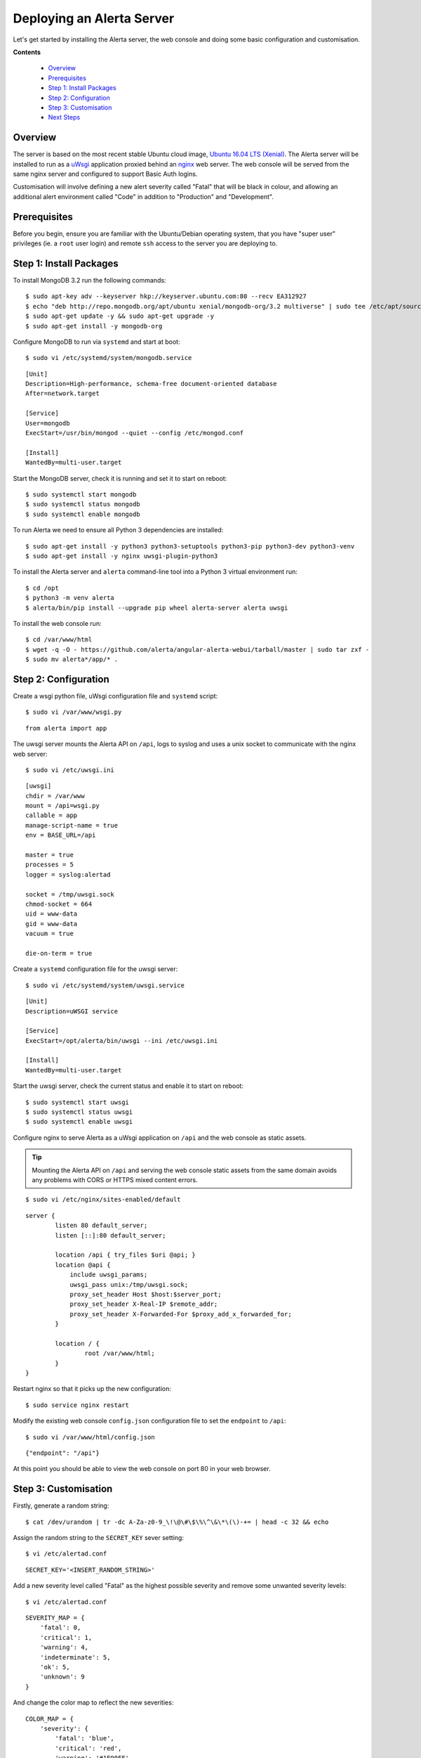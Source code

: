 .. _tutorial 1:

Deploying an Alerta Server
==========================

Let's get started by installing the Alerta server, the web console
and doing some basic configuration and customisation.

**Contents**

  * Overview_
  * Prerequisites_
  * `Step 1: Install Packages`_
  * `Step 2: Configuration`_
  * `Step 3: Customisation`_
  * `Next Steps`_

Overview
--------

The server is based on the most recent stable Ubuntu cloud image, `Ubuntu 16.04
LTS (Xenial)`_. The Alerta server will be installed to run as a `uWsgi`_
application proxied behind an `nginx`_ web server. The web console will
be served from the same nginx server and configured to support Basic Auth
logins.

Customisation will involve defining a new alert severity called
"Fatal" that will be black in colour, and allowing an additional alert
environment called "Code" in addition to "Production" and "Development".

.. _`Ubuntu 16.04 LTS (Xenial)`: https://wiki.ubuntu.com/XenialXerus/ReleaseNotes
.. _uWsgi: https://uwsgi-docs.readthedocs.io
.. _nginx: https://www.nginx.com

Prerequisites
-------------

Before you begin, ensure you are familiar with the Ubuntu/Debian operating
system, that you have "super user" privileges (ie. a ``root`` user login)
and remote ``ssh`` access to the server you are deploying to.

Step 1: Install Packages
------------------------

To install MongoDB 3.2 run the following commands::

    $ sudo apt-key adv --keyserver hkp://keyserver.ubuntu.com:80 --recv EA312927
    $ echo "deb http://repo.mongodb.org/apt/ubuntu xenial/mongodb-org/3.2 multiverse" | sudo tee /etc/apt/sources.list.d/mongodb-org-3.2.list
    $ sudo apt-get update -y && sudo apt-get upgrade -y
    $ sudo apt-get install -y mongodb-org

Configure MongoDB to run via ``systemd`` and start at boot::

    $ sudo vi /etc/systemd/system/mongodb.service

::

    [Unit]
    Description=High-performance, schema-free document-oriented database
    After=network.target

    [Service]
    User=mongodb
    ExecStart=/usr/bin/mongod --quiet --config /etc/mongod.conf

    [Install]
    WantedBy=multi-user.target

Start the MongoDB server, check it is running and set it to start on reboot::

    $ sudo systemctl start mongodb
    $ sudo systemctl status mongodb
    $ sudo systemctl enable mongodb

To run Alerta we need to ensure all Python 3 dependencies are installed::

    $ sudo apt-get install -y python3 python3-setuptools python3-pip python3-dev python3-venv
    $ sudo apt-get install -y nginx uwsgi-plugin-python3

To install the Alerta server and ``alerta`` command-line tool into a
Python 3 virtual environment run::

    $ cd /opt
    $ python3 -m venv alerta
    $ alerta/bin/pip install --upgrade pip wheel alerta-server alerta uwsgi

To install the web console run::

    $ cd /var/www/html
    $ wget -q -O - https://github.com/alerta/angular-alerta-webui/tarball/master | sudo tar zxf -
    $ sudo mv alerta*/app/* .

Step 2: Configuration
---------------------

Create a wsgi python file, uWsgi configuration file and ``systemd`` script::

    $ sudo vi /var/www/wsgi.py

::

    from alerta import app

The uwsgi server mounts the Alerta API on ``/api``, logs to syslog and
uses a unix socket to communicate with the nginx web server::

    $ sudo vi /etc/uwsgi.ini

::

    [uwsgi]
    chdir = /var/www
    mount = /api=wsgi.py
    callable = app
    manage-script-name = true
    env = BASE_URL=/api

    master = true
    processes = 5
    logger = syslog:alertad

    socket = /tmp/uwsgi.sock
    chmod-socket = 664
    uid = www-data
    gid = www-data
    vacuum = true

    die-on-term = true

Create a ``systemd`` configuration file for the uwsgi server::

    $ sudo vi /etc/systemd/system/uwsgi.service

::

    [Unit]
    Description=uWSGI service

    [Service]
    ExecStart=/opt/alerta/bin/uwsgi --ini /etc/uwsgi.ini

    [Install]
    WantedBy=multi-user.target

Start the uwsgi server, check the current status and enable it to start
on reboot::

    $ sudo systemctl start uwsgi
    $ sudo systemctl status uwsgi
    $ sudo systemctl enable uwsgi

::

Configure nginx to serve Alerta as a uWsgi application on ``/api`` and
the web console as static assets.

.. tip::

    Mounting the Alerta API on ``/api`` and serving the web console static
    assets from the same domain avoids any problems with CORS or HTTPS
    mixed content errors.

::

    $ sudo vi /etc/nginx/sites-enabled/default

::

    server {
            listen 80 default_server;
            listen [::]:80 default_server;

            location /api { try_files $uri @api; }
            location @api {
                include uwsgi_params;
                uwsgi_pass unix:/tmp/uwsgi.sock;
                proxy_set_header Host $host:$server_port;
                proxy_set_header X-Real-IP $remote_addr;
                proxy_set_header X-Forwarded-For $proxy_add_x_forwarded_for;
            }

            location / {
                    root /var/www/html;
            }
    }

Restart nginx so that it picks up the new configuration::

    $ sudo service nginx restart

Modify the existing web console ``config.json`` configuration file to
set the ``endpoint`` to ``/api``::

    $ sudo vi /var/www/html/config.json

::

    {"endpoint": "/api"}

At this point you should be able to view the web console on port 80 in
your web browser.

Step 3: Customisation
---------------------

Firstly, generate a random string::

    $ cat /dev/urandom | tr -dc A-Za-z0-9_\!\@\#\$\%\^\&\*\(\)-+= | head -c 32 && echo

Assign the random string to the ``SECRET_KEY`` sever setting::

    $ vi /etc/alertad.conf

::

    SECRET_KEY='<INSERT_RANDOM_STRING>'

Add a new severity level called "Fatal" as the highest possible
severity and remove some unwanted severity levels::

    $ vi /etc/alertad.conf

::

    SEVERITY_MAP = {
        'fatal': 0,
        'critical': 1,
        'warning': 4,
        'indeterminate': 5,
        'ok': 5,
        'unknown': 9
    }

And change the color map to reflect the new severities::

    COLOR_MAP = {
        'severity': {
            'fatal': 'blue',
            'critical': 'red',
            'warning': '#1E90FF',
            'indeterminate': 'lightblue',
            'ok': '#00CC00',
            'unknown': 'silver'
        }
    }

.. reject

Configure the default "reject" plugin to allow the additional
alert environment called "Code" and not just "Production"
or "Development"::

    $ vi /etc/alertad.conf

::

    PLUGINS=['reject']
    ALLOWED_ENVIRONMENTS=['Production', 'Development', 'Code']

Make sure you restart uwsgi so that the Alerta API picks up the
new severity and plugin configurations::

    $ sudo service uwsgi restart

To use the command-line tool to submit a test alert you first need
to create a configuration file that defines what API endpoint to
use::

    $ vi $HOME/.alerta.conf

::

    [DEFAULT]
    endpoint = http://localhost/api

Send a test "fatal" alert and confirm it has been received by viewing
it in the web console::

    $ /opt/alerta/bin/alerta send --resource net01 --event down --severity fatal \
    --environment Code --service Network --text 'net01 is down.'

Note that the above can be shortened by using argument flags instead of the
full argument names::

    $ /opt/alerta/bin/alerta send -r net01 -e down -s fatal -E Code -S Network -t 'net01 is down.'

To view the alerts in a terminal run::

    $  /opt/alerta/bin/alerta query

Next Steps
----------

After you deploy your Alerta server, you might want to try some of
the following tutorials:

  * :ref:`Use alert timeouts to expire stale alerts <tutorial 2>`
  * Configure a plugin to notify a Slack Channel
  * Send alerts to the Alerta API using the command-line tool
  * Create filtered alert views for different customers
